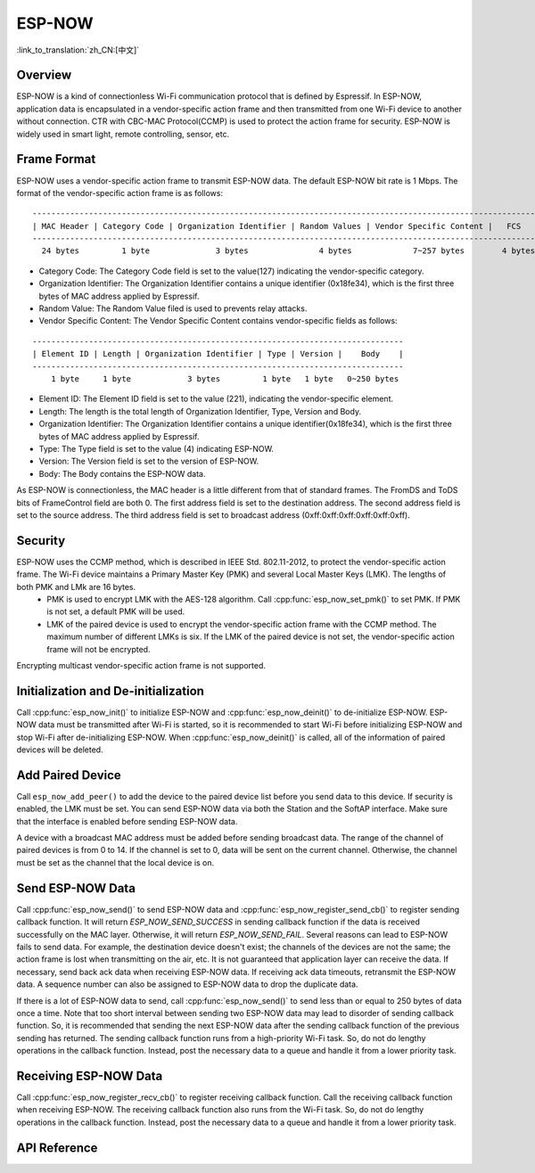 ESP-NOW
=======

:link_to_translation:`zh_CN:[中文]`

Overview
--------

ESP-NOW is a kind of connectionless Wi-Fi communication protocol that is defined by Espressif. In ESP-NOW, application data is encapsulated in a vendor-specific action frame and then transmitted from one Wi-Fi device to another without connection. 
CTR with CBC-MAC Protocol(CCMP) is used to protect the action frame for security. ESP-NOW is widely used in smart light, remote controlling, sensor, etc.

Frame Format
------------

ESP-NOW uses a vendor-specific action frame to transmit ESP-NOW data. The default ESP-NOW bit rate is 1 Mbps. The format of the vendor-specific action frame is as follows:

.. highlight:: none

::

    ------------------------------------------------------------------------------------------------------------
    | MAC Header | Category Code | Organization Identifier | Random Values | Vendor Specific Content |   FCS   |
    ------------------------------------------------------------------------------------------------------------
      24 bytes         1 byte              3 bytes               4 bytes             7~257 bytes        4 bytes 

- Category Code: The Category Code field is set to the value(127) indicating the vendor-specific category.
- Organization Identifier: The Organization Identifier contains a unique identifier (0x18fe34), which is the first three bytes of MAC address applied by Espressif.
- Random Value: The Random Value filed is used to prevents relay attacks.
- Vendor Specific Content: The Vendor Specific Content contains vendor-specific fields as follows:

.. highlight:: none

::

    -------------------------------------------------------------------------------
    | Element ID | Length | Organization Identifier | Type | Version |    Body    |
    -------------------------------------------------------------------------------
        1 byte     1 byte            3 bytes         1 byte   1 byte   0~250 bytes 

- Element ID: The Element ID field is set to the value (221), indicating the vendor-specific element.
- Length: The length is the total length of Organization Identifier, Type, Version and Body.
- Organization Identifier: The Organization Identifier contains a unique identifier(0x18fe34), which is the first three bytes of MAC address applied by Espressif.
- Type: The Type field is set to the value (4) indicating ESP-NOW.
- Version: The Version field is set to the version of ESP-NOW.
- Body: The Body contains the ESP-NOW data.

As ESP-NOW is connectionless, the MAC header is a little different from that of standard frames. The FromDS and ToDS bits of FrameControl field are both 0. The first address field is set to the destination address. The second address field is set to the source address. The third address field is set to broadcast address (0xff:0xff:0xff:0xff:0xff:0xff).

Security
--------

ESP-NOW uses the CCMP method, which is described in IEEE Std. 802.11-2012, to protect the vendor-specific action frame. The Wi-Fi device maintains a Primary Master Key (PMK) and several Local Master Keys (LMK). The lengths of both PMK and LMk are 16 bytes. 
    * PMK is used to encrypt LMK with the AES-128 algorithm. Call :cpp:func:`esp_now_set_pmk()` to set PMK. If PMK is not set, a default PMK will be used. 
    * LMK of the paired device is used to encrypt the vendor-specific action frame with the CCMP method. The maximum number of different LMKs is six. If the LMK of the paired device is not set, the vendor-specific action frame will not be encrypted.
     
Encrypting multicast vendor-specific action frame is not supported.

Initialization and De-initialization
------------------------------------

Call :cpp:func:`esp_now_init()` to initialize ESP-NOW and :cpp:func:`esp_now_deinit()` to de-initialize ESP-NOW. ESP-NOW data must be transmitted after Wi-Fi is started, so it is recommended to start Wi-Fi before initializing ESP-NOW and stop Wi-Fi after de-initializing ESP-NOW.
When :cpp:func:`esp_now_deinit()` is called, all of the information of paired devices will be deleted.

Add Paired Device
-----------------

Call ``esp_now_add_peer()`` to add the device to the paired device list before you send data to this device. If security is enabled, the LMK must be set. You can send ESP-NOW data via both the Station and the SoftAP interface. Make sure that the interface is enabled before sending ESP-NOW data. 

.. only:: esp32 or esp32s2

    The maximum number of paired devices is 20, and the paired encryption devices are no more than 16, the default is 6. 
    
A device with a broadcast MAC address must be added before sending broadcast data. The range of the channel of paired devices is from 0 to 14. If the channel is set to 0, data will be sent on the current channel. Otherwise, the channel must be set as the channel that the local device is on.

Send ESP-NOW Data
-----------------

Call :cpp:func:`esp_now_send()` to send ESP-NOW data and :cpp:func:`esp_now_register_send_cb()` to register sending callback function. It will return `ESP_NOW_SEND_SUCCESS` in sending callback function if the data is received successfully on the MAC layer. Otherwise, it will return `ESP_NOW_SEND_FAIL`. Several reasons can lead to ESP-NOW fails to send data. For example, the destination device doesn't exist; the channels of the devices are not the same; the action frame is lost when transmitting on the air, etc. It is not guaranteed that application layer can receive the data. If necessary, send back ack data when receiving ESP-NOW data. If receiving ack data timeouts, retransmit the ESP-NOW data. A sequence number can also be assigned to ESP-NOW data to drop the duplicate data.

If there is a lot of ESP-NOW data to send, call :cpp:func:`esp_now_send()` to send less than or equal to 250 bytes of data once a time. 
Note that too short interval between sending two ESP-NOW data may lead to disorder of sending callback function. So, it is recommended that sending the next ESP-NOW data after the sending callback function of the previous sending has returned. The sending callback function runs from a high-priority Wi-Fi task. So, do not do lengthy operations in the callback function. Instead, post the necessary data to a queue and handle it from a lower priority task.

Receiving ESP-NOW Data
----------------------

Call :cpp:func:`esp_now_register_recv_cb()` to register receiving callback function.  Call the receiving callback function when receiving ESP-NOW. The receiving callback function also runs from the Wi-Fi task. So, do not do lengthy operations in the callback function. 
Instead, post the necessary data to a queue and handle it from a lower priority task.

API Reference
-------------

.. include-build-file:: inc/esp_now.inc
